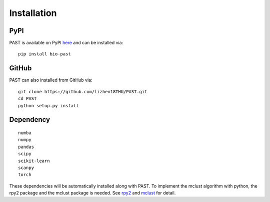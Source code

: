 Installation
====

PyPI
----

PAST is available on PyPI here_ and can be installed via::

    pip install bio-past

GitHub
----

PAST can also installed from GitHub via::

    git clone https://github.com/lizhen18THU/PAST.git
    cd PAST
    python setup.py install

Dependency
----
::

    numba
    numpy
    pandas
    scipy
    scikit-learn
    scanpy
    torch

These dependencies will be automatically installed along with PAST. To implement the mclust algorithm with python, the rpy2 package and the mclust package is needed. See rpy2_ and mclust_ for detail.

.. _here: https://pypi.org/project/bio-past
.. _rpy2: https://pypi.org/project/rpy2
.. _mclust: https://cran.r-project.org/web/packages/mclust/index.html
